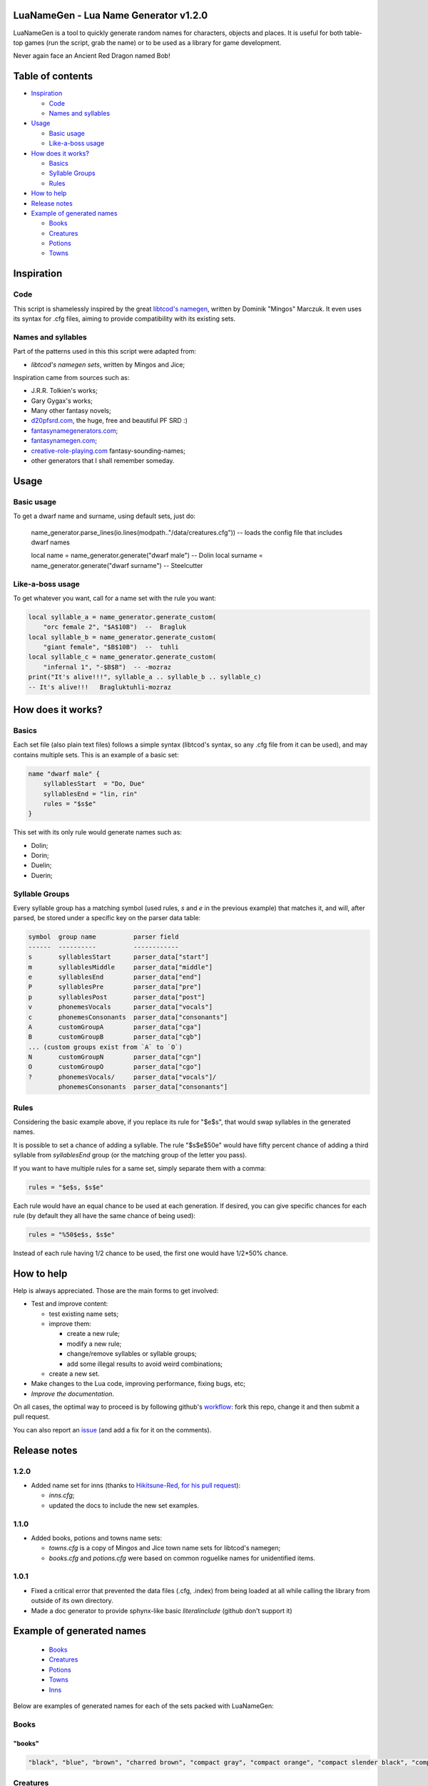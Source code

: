|MIT|

.. |MIT| image:: https://img.shields.io/badge/License-MIT-green.svg


LuaNameGen - Lua Name Generator v1.2.0
=======================================

LuaNameGen is a tool to quickly generate random names for characters, objects and places. It is useful for both table-top games (run the script, grab the name) or to be used as a library for game development.

Never again face an Ancient Red Dragon named Bob!


Table of contents
==================

* `Inspiration`_

  - `Code`_

  - `Names and syllables`_

* `Usage`_

  - `Basic usage`_

  - `Like-a-boss usage`_

* `How does it works?`_

  - `Basics`_

  - `Syllable Groups`_

  - `Rules`_

* `How to help`_

* `Release notes`_

* `Example of generated names`_

  - `Books`_

  - `Creatures`_

  - `Potions`_

  - `Towns`_


Inspiration
============


Code
-----

This script is shamelessly inspired by the great `libtcod's namegen`_, written by Dominik "Mingos" Marczuk. It even uses its syntax for .cfg files, aiming to provide compatibility with its existing sets.

.. _`libtcod's namegen`: https://bitbucket.org/libtcod/libtcod/src/afba13253a79f16d10f596e2c9c99cf183f94b3c/src/namegen_c.c


Names and syllables
--------------------

Part of the patterns used in this this script were adapted from:

* `libtcod's namegen sets`, written by Mingos and Jice;

Inspiration came from sources such as:

* J.R.R. Tolkien's works;
* Gary Gygax's works;
* Many other fantasy novels;
* `d20pfsrd.com`_, the huge, free and beautiful PF SRD :)
* `fantasynamegenerators.com`_;
* `fantasynamegen.com`_;
* `creative-role-playing.com`_ fantasy-sounding-names;
* other generators that I shall remember someday.

.. _`d20pfsrd.com`: http://www.d20pfsrd.com/
.. _`fantasynamegenerators.com`: https://fantasynamegenerators.com/
.. _`fantasynamegen.com`: https://www.fantasynamegen.com/
.. _`creative-role-playing.com`: http://web.archive.org/web/20141009095317/https://www.creative-role-playing.com/fantasy-sounding-names/


Usage
======


Basic usage
------------

To get a dwarf name and surname, using default sets, just do:

	name_generator.parse_lines(io.lines(modpath.."/data/creatures.cfg")) -- loads the config file that includes dwarf names

	local name = name_generator.generate("dwarf male")  --  Dolin
	local surname = name_generator.generate("dwarf surname")  --  Steelcutter


Like-a-boss usage
------------------

To get whatever you want, call for a name set with the rule you want:

.. code-block:: lua

   local syllable_a = name_generator.generate_custom(
       "orc female 2", "$A$10B")  --  Bragluk
   local syllable_b = name_generator.generate_custom(
       "giant female", "$B$10B")  --  tuhli
   local syllable_c = name_generator.generate_custom(
       "infernal 1", "-$B$B")  -- -mozraz
   print("It's alive!!!", syllable_a .. syllable_b .. syllable_c)
   -- It's alive!!!   Bragluktuhli-mozraz


How does it works?
===================


Basics
-------

Each set file (also plain text files) follows a simple syntax (libtcod's syntax, so any .cfg file from it can be used), and may contains multiple sets. This is an example of a basic set:

.. code-block:: none

   name "dwarf male" {
       syllablesStart  = "Do, Due"
       syllablesEnd = "lin, rin"
       rules = "$s$e"
   }

This set with its only rule would generate names such as:

* Dolin;

* Dorin;

* Duelin;

* Duerin;


Syllable Groups
----------------

Every syllable group has a matching symbol (used rules, `s` and `e` in the previous example) that matches it, and will, after parsed, be stored under a specific key on the parser data table:

.. code-block:: none

   symbol  group name          parser field
   ------  ----------          ------------
   s       syllablesStart      parser_data["start"]
   m       syllablesMiddle     parser_data["middle"]
   e       syllablesEnd        parser_data["end"]
   P       syllablesPre        parser_data["pre"]
   p       syllablesPost       parser_data["post"]
   v       phonemesVocals      parser_data["vocals"]
   c       phonemesConsonants  parser_data["consonants"]
   A       customGroupA        parser_data["cga"]
   B       customGroupB        parser_data["cgb"]
   ... (custom groups exist from `A` to `O`)
   N       customGroupN        parser_data["cgn"]
   O       customGroupO        parser_data["cgo"]
   ?       phonemesVocals/     parser_data["vocals"]/
           phonemesConsonants  parser_data["consonants"]


Rules
------

Considering the basic example above, if you replace its rule for "$e$s", that would swap syllables in the generated names.

It is possible to set a chance of adding a syllable. The rule "$s$e$50e" would have fifty percent chance of adding a third syllable from `syllablesEnd` group (or the matching group of the letter you pass).

If you want to have multiple rules for a same set, simply separate them with a comma:

.. code-block:: none

    rules = "$e$s, $s$e"

Each rule would have an equal chance to be used at each generation. If desired, you can give specific chances for each rule (by default they all have the same chance of being used):

.. code-block:: none

    rules = "%50$e$s, $s$e"

Instead of each rule having 1/2 chance to be used, the first one would have 1/2*50% chance.


How to help
============

Help is always appreciated. Those are the main forms to get involved:

* Test and improve content:

  - test existing name sets;

  - improve them:

    + create a new rule;

    + modify a new rule;

    + change/remove syllables or syllable groups;

    + add some illegal results to avoid weird combinations;

  - create a new set.

* Make changes to the Lua code, improving performance, fixing bugs, etc;

* `Improve the documentation`.

On all cases, the optimal way to proceed is by following github's workflow_: fork this repo, change it and then submit a pull request.

You can also report an issue_ (and add a fix for it on the comments).

.. _workflow: https://help.github.com/articles/fork-a-repo/
.. _issue: https://github.com/LukeMS/lua-namegen/issues
.. _`Improve the documentation`: https://github.com/LukeMS/lua-namegen/edit/master/README.rst


Release notes
============

1.2.0
------
* Added name set for inns (thanks to `Hikitsune-Red, for his pull request`_):

  - `inns.cfg`;

  - updated the docs to include the new set examples.

.. _`Hikitsune-Red, for his pull request`: https://github.com/LukeMS/lua-namegen/pull/1

1.1.0
------
* Added books, potions and towns name sets:

  - `towns.cfg` is a copy of Mingos and Jice town name sets for libtcod's namegen;

  - `books.cfg` and `potions.cfg` were based on common roguelike names for unidentified items.

1.0.1
------

* Fixed a critical error that prevented the data files (.cfg, .index) from being loaded at all while calling the library from outside of its own directory.

* Made a doc generator to provide sphynx-like basic `literalinclude` (github don't support it)


Example of generated names
===========================

  - `Books`_

  - `Creatures`_

  - `Potions`_

  - `Towns`_

  - `Inns`_


Below are examples of generated names for each of the sets packed with LuaNameGen:



Books
--------

"books"
********

.. code-block:: lua

   "black", "blue", "brown", "charred brown", "compact gray", "compact orange", "compact slender black", "compact tattered orange", "compact worn orange", "gilted brown", "gilted green", "green", "heavy decorated white", "heavy tattered orange", "huge brown", "iron-bound yellow", "large embroidered black", "leather green", "mangled gray", "orange", "purple", "red", "small blue", "thick dusty white", "thick yellow", "tiny red", "tiny yellow", "used green", "used white", "white" 


Creatures
------------

"aasimar female"
*****************

.. code-block:: lua

   "Adrasteleth", "Ansameth", "Ar-valnor", "Aret", "Arken", "Daen", "Daeth", "Drinma", "Imesinoe", "Jal-atar", "Jaljena", "Jasarmeth", "Kalareth", "Kaljena", "Masah", "Nier", "Niereth", "Nieth", "Niramour", "Nivina", "Onalla", "Palken", "Ral-talar", "Sardareleth", "Tarma", "Valdorel", "Valdoreleth", "Valnares", "Valsah", "Varaleth" 


"aasimar male"
***************

.. code-block:: lua

   "Adanal", "Amaranth", "Ar-valon", "Aradal", "Belal", "Cernan", "Cerran", "Ilat", "Jalrant", "Kaladathar", "Kalwier", "Klaronas", "Mauar", "Maunan", "Oathas", "Paath", "Paldril", "Ral-raman", "Ravanathal", "Sar-palad", "Sardanat", "Talanath", "Talonath", "Tarnan", "Tuath", "Tural", "Tutin", "Valnarathas", "Valnorathal", "Vardaral" 


"catfolk female"
*****************

.. code-block:: lua

   "Dumihr", "Dusash", "Duslif", "Holina", "Homiah", "Hoslif", "Jilirri", "Jisharr", "Jishim", "Jiyi", "Lithlahi", "Lithyera", "Maulyana", "Meerline", "Miaumihr", "Mihrsharr", "Milaha", "Misfee", "Saflahe", "Safyeri", "Sashlyara", "Sfeelyani", "Sheerlirre", "Sheerlithi", "Sheeyi", "Siphemau", "Sipheyeri", "Siythlirri", "Tilini", "Tiyera" 


"catfolk male"
***************

.. code-block:: lua

   "Dreran", "Dreruth", "Dreshah", "Ferswish", "Gerlyau", "Germiau", "Gerslif", "Lirrmau", "Lirrwan", "Maumew", "Maumiu", "Miauserr", "Mirrlirr", "Nykmiu", "Nykshee", "Nykus", "Safgar", "Sashgar", "Sfeesiyth", "Shahsash", "Sharrmeer", "Sharrserr", "Sheermau", "Slifshim", "Syausash", "Syaushim", "Zithmihr", "Zithpurrh", "Zithshau", "Zithtan" 


"dragon female"
****************

.. code-block:: lua

   "Adastralagonis", "Adastramanthysa", "Adrazzemalis", "Andracalchaxis", "Archozuthraxis", "Atrazzebraxis", "Brimacalchaxis", "Cadranadralix", "Chrysonaluxis", "Chrysovoraxis", "Glaucalchaxis", "Heliophylaxis", "Huromanthysa", "Hurovoraxis", "Jalanmordaxis", "Jalanvoraxis", "Kralkavoraxis", "Majurizzemalis", "Ouromalaxis", "Phrixumandrossa", "Pyranaluxis", "Rhadaneriaxis", "Sarcuzzebraxis", "Sardacalchaxis", "Sidereomordaxis", "Sidereovorunga", "Tchalcedomandrossa", "Tchazarlagonis", "Tchazarmordaxis", "Vramalaxis" 


"dragon male"
**************

.. code-block:: lua

   "Abrabazius", "Ancazzemal", "Atramalax", "Beruvorax", "Bhakricalchax", "Bramalax", "Brimacalchax", "Cadracordax", "Chroxenor", "Chrysolagon", "Heliobradax", "Jazrabradax", "Jurganalux", "Lazulozuthrax", "Majuribazius", "Malachobazius", "Phrixuvorung", "Porphyrocalchax", "Porphyromandros", "Pyraneriax", "Pyraphylax", "Rhadalagon", "Sarcucordax", "Sarcuneriax", "Sarcuvorax", "Sardanadral", "Sidereophylax", "Sulchruphylax", "Tchalcedolagon", "Trochocordax" 


"drow female"
**************

.. code-block:: lua

   "Balsekth", "Burvilistra", "Colthalistra", "Dulmyrdeil", "Dulmyrvra", "Dulrhaira", "Dulthalis", "Dulysvia", "Durnildril", "Enothvra", "Erilra", "Ermyran", "Gonlya", "Ilorgvril", "Jegteltra", "Jendorniss", "Jysonlavil", "Kilna", "Lilnevia", "Lilvekira", "Maboria", "Mazmyrth", "Molpelith", "Molsabra", "Molthaltra", "Nothpeliln", "Ulsunbra", "Voira", "Voothiln", "Vosullevlin" 


"drow male"
************

.. code-block:: lua

   "Arred", "Chorlim", "Divsoluld", "Doryolild", "Dromryild", "Dulsinnid", "Durtorvid", "Eilorgald", "Ernourn", "Ernoxird", "Fipelul", "Immyrurn", "Imyelul", "Inssabvir", "Istnelvim", "Jernelvid", "Jervrileld", "Kaornid", "Lilald", "Lilrelurn", "Lulcaid", "Mazreluld", "Mirorgvim", "Nortulird", "Noruld", "Nothvekid", "Nothyolralim", "Olvilnil", "Syryeld", "Zvriler" 


"dwarf female"
***************

.. code-block:: lua

   "Anvara", "Arra", "Bylthiel", "Danden", "Deba", "Dona", "Fretala", "Futha", "Gadi", "Garyn", "Gimca", "Hema", "Hirinka", "Hralna", "Kathsyl", "Kilta", "Kituna", "Lasryn", "Ligret", "Maba", "Miali", "Olina", "Relov", "Reniess", "Rilinda", "Ritu", "Sita", "Thogra", "Thondy", "Yenev" 


"dwarf female 2"
*****************

.. code-block:: lua

   "Ballind", "Broddis", "Brunis", "Daga", "Darith", "Dorhild", "Dormnis", "Dralrun", "Drimdis", "Fromrith", "Gonddis", "Gondvis", "Gordbis", "Gordhild", "Gradlis", "Grimda", "Grimis", "Gurdis", "Horddis", "Hornga", "Hrais", "Norddis", "Skanddis", "Sundna", "Thranis", "Throda", "Throlda", "Thrordis", "Thrulis", "Thundis" 


"dwarf male"
*************

.. code-block:: lua

   "Bifur", "Biril", "Bonthur", "Danbur", "Darethog", "Darrimm", "Dein", "Duerran", "Duerthur", "Duerulf", "Duervim", "Faril", "Fibroir", "Galvri", "Gimin", "Gwarri", "Hargurn", "Kiur", "Lothur", "Ori", "Renden", "Tadur", "Taur", "Telrimm", "Thoden", "Thoni", "Torun", "Ummun", "Vonin", "Vonrimm" 


"dwarf male 2"
***************

.. code-block:: lua

   "Bordnir", "Bornbor", "Bornlin", "Brimin", "Brimnir", "Brokkri", "Bromor", "Burlli", "Dolgvor", "Dorin", "Dormvor", "Dralin", "Fromli", "Gimrur", "Gondir", "Gordrok", "Gordvi", "Gradror", "Guldvir", "Gundnir", "Hornror", "Norbor", "Nordrok", "Norrin", "Skandnir", "Skondvor", "Strombor", "Sundror", "Thornror", "Throlin" 


"dwarf surname"
****************

.. code-block:: lua

   "Bearcleaver", "Bearstriker", "Bloodspear", "Dragonripper", "Ettinsmasher", "Fairaxe", "Foe-Grappler", "Foeboxer", "Gemminer", "Gnome-Grappler", "Goblinbasher", "Goldfoot", "Goldsmith", "Greychest", "Greysword", "Ironfoot", "Kobold-Strangler", "Koboldslayer", "Mithrilbender", "Oakshield", "Ogre-Strangler", "Silvershield", "Spiderslasher", "Steelsmith", "Stonecutter", "Strongfoot", "Trollmauler", "Wyvern-Garrotter", "Wyvernbutcher", "Wyverncutter" 


"elf female"
*************

.. code-block:: lua

   "Alais", "Alea", "Bellaluna", "Braerindra", "Chandrelle", "Cyithrel", "Daratrine", "Darunia", "Delshandra", "Eirika", "Elanil", "Eloimaya", "Gweyr", "Ilmadia", "Keishara", "Kethryllia", "Liluth", "Lura", "Lyndis", "Lyre", "Morgwais", "Nephenee", "Phelorna", "Pyria", "Rathiain", "Shadowmoon", "Shandalar", "Sheedra", "Tsarra", "Urmicca" 


"elf female 2"
***************

.. code-block:: lua

   "Aegthelebmir", "Aerthaelerwen", "Aerthaelthalwen", "Aethraelerrian", "Anrimevwen", "Arsareliel", "Caelrelolrian", "Calireviel", "Carmarthalrien", "Celrinaliel", "Cirninaniel", "Clarinolriel", "Earmaegemroël", "Elbrinelsil", "Elthlitheswë", "Erimaswen", "Erlrilirel", "Ermaranwë", "Estloreleth", "Farmithalriel", "Farnithenmir", "Feanthalthonrian", "Findranthonmir", "Findsaresmir", "Galrinthonian", "Gannitherrian", "Gilralthonwë", "Ithmindadloth", "Laeglitharrial", "Laegsaeriledel" 


"elf male"
***********

.. code-block:: lua

   "Aimon", "Alabyran", "Almon", "Aywin", "Bellas", "Connak", "Dakath", "Ettrian", "Hagwin", "Iliphar", "Ilrune", "Jorildyn", "Keletheryl", "Kendel", "Khatar", "Khidell", "Lhoris", "Malon", "Melandrach", "Myriil", "Pleufan", "Samblar", "Shaundyl", "Taegen", "Theodred", "Triandal", "Vaalyun", "Vander", "Vulmon", "Xhalth" 


"elf male 2"
*************

.. code-block:: lua

   "Aegsilerrod", "Aethlorallin", "Aethraelamnar", "Aethseldelnar", "Belmitholdil", "Caelsaeremrior", "Caelsaerthaldan", "Caerlithirrod", "Caerrindesros", "Calimilorn", "Calrinerdir", "Cellaredorn", "Celmithanros", "Earthaeramion", "Elbnithinrond", "Elrilirion", "Elsarerdil", "Eolmelandel", "Erimirfal", "Eristindel", "Faersilinorn", "Findninevion", "Findnithamdel", "Findthaleslad", "Galinolrior", "Gelseldenion", "Ithmelalthir", "Ithserevlad", "Laegranaslin", "Lendtherirdan" 


"fetchling female"
*******************

.. code-block:: lua

   "Drevoha", "Ecotel", "Eheter", "Hulohir", "Ikadolo", "Ikecutam", "Ikuculin", "Ilerac", "Jejuti", "Jolurac", "Mukurat", "Oronora", "Qitomeh", "Qraholim", "Ravoh", "Rede", "Rode", "Siten", "Suseh", "Trigal", "Ucenoma", "Ucilolah", "Ucosoha", "Usohomal", "Utecucil", "Utigi", "Yerum", "Yuci", "Zavotec", "Zovi" 


"fetchling male"
*****************

.. code-block:: lua

   "Bridu", "Brusol", "Drasot", "Ecotim", "Ehozon", "Graju", "Ikadu", "Iliki", "Jajoh", "Jizu", "Joko", "Natol", "Oravur", "Oreho", "Oruju", "Qrera", "Trame", "Treci", "Treja", "Trovi", "Truso", "Ucoku", "Ugemu", "Uguket", "Utezu", "Uvuho", "Yejoh", "Yiko", "Zese", "Zesuc" 


"giant female"
***************

.. code-block:: lua

   "Baod-Daoh", "Baod-Doh", "Bulimih", "Daoh-Ig", "Doh-Mugh", "FahEghinuh", "Ghadrei", "Ghadtih", "Ghat-Daoh", "Gireekheedoh", "Hahsuthrei", "Haoghfah", "Khanfah", "LahFeehmburi", "MihGiree", "MihOb", "MihOugh", "MihWuh", "Ouh-Doh", "Rei-Tebrahoo", "Rei-Thom", "ReiChah", "ReiMehsuth", "Rifoonarootih", "Shul-Mih", "Soh-Nham", "Tih-Shehi", "Tuhlighadsoh", "Tuhlimughsoh", "Ushrahoodaoh" 


"giant male"
*************

.. code-block:: lua

   "Bohr", "Bul-Yeeh", "Ehm-Shom", "Ghatrifoo", "Ghee", "Ghish", "Goush-Faogh", "Gunri", "Hoo", "Hoo-Heh", "Hooshehi", "Khankham", "Khaz", "Lugh", "Moghquagi", "Mouh", "Nham", "Peh-Yaum", "Pogh", "Puh", "Rhoo-Shom", "Shlo", "Suhi-Meh", "Thom", "Tuhli", "Ub-Ahg", "Ubghat", "Wah", "Yaum-Loghkhaz", "Zhamchah" 


"gnome female"
***************

.. code-block:: lua

   "Bilbeefonk", "Billeklinkle", "Bimrgo", "Bipflonk", "Bipsizz", "Cargus", "Dinkulo", "Ditink", "Dosizz", "Filble", "Filgus", "Gynndomink", "Juladink", "Katdomink", "Ketris", "Klofizzy", "Liskink", "Lokeefizzy", "Lymtink", "Lyssfizzy", "Lysskyago", "Merdiwack", "Mitthinkle", "Nittlebik", "Talkink", "Tallinkey", "Tannus", "Thinbythin", "Tilkitinkle", "Tindinkey" 


"gnome male"
*************

.. code-block:: lua

   "Babimac", "Balibik", "Bawack", "Bimleeble", "Bimliarn", "Binkflonk", "Binwick", "Bolink", "Bonkbus", "Bonleble", "Burtink", "Dinkbitank", "Dobeeble", "Dodibrick", "Donkleedink", "Fenklink", "Fenlflonk", "Filbik", "Filgo", "Finflonk", "Finkvash", "Gelklink", "Gelsizz", "Hinbmink", "Hinklosizz", "Laflink", "Nitkeeklonk", "Tenlink", "Tockawick", "Tovash" 


"gnome surname"
****************

.. code-block:: lua

   "Acerpipe", "Blackbus", "Castfuse", "Castspinner", "Castspring", "Clickgear", "Clicksteel", "Draxlespindle", "Gearwhistle", "Gearwizzle", "Overgear", "Porterfuzz", "Puddlepipe", "Sadbonk", "Shinenozzle", "Shinepipe", "Shinespinner", "Shortpipe", "Spannerblast", "Sparkfizzle", "Sparkspanner", "Sparksprocket", "Stormgrinder", "Stormtorque", "Stormwizzle", "Thistleblast", "Thistlebus", "Thistlegrinder", "Thistlenozzle", "Thistlepipe" 


"goblin female"
****************

.. code-block:: lua

   "Akghy", "Arkghakah", "Bilgyipee", "Blidgah", "Bugghy", "Chutogghy", "Dokhay", "Drikrakgah", "Drubkrige", "Fluge", "Glaggaday", "Glagya", "Gnaty", "Graty", "Kakghy", "Kavee", "Lukay", "Mizya", "Mubay", "Mubzatee", "Naggah", "Nikkghy", "Nogge", "Nure", "Ragya", "Slogya", "Sniky", "Sogay", "Zity", "Zobghy" 


"goblin male"
**************

.. code-block:: lua

   "Blidgah", "Blotbolg", "Bolgadz", "Bolgsnitnikk", "Bot", "Chunag", "Drizark", "Gazbilg", "Ghaklikk", "Ghorirk", "Glagrag", "Glakkak", "Glakus", "Glatkak", "Gloksog", "Kriggag", "Nazflug", "Niggat", "Rotadz", "Rotgak", "Shukrok", "Slogark", "Snignukk", "Snitshuk", "Togbilg", "Yaggbolg", "Zatgnat", "Zatspik", "Zizblig", "Zobsna" 


"half-demon female"
********************

.. code-block:: lua

   "Aagnalu", "Alurnalu", "Arakskiu", "Draanzihyl", "Idruxhiu", "Jhaaldiu", "Jidija", "Jiulihyl", "Jiuzihyl", "Kaazsula", "Mulkjiul", "Mulklin", "Nidija", "Nulxhiu", "Rukdiu", "Saaggiu", "Saagzihyl", "Urzlihyl", "Urzzihyl", "Urzziu", "Uznidizil", "Virndiu", "Virngiu", "Virnrhyl", "Virnzihyl", "Virnziu", "Vlaajanil", "Vlagdiu", "Vrazgiu", "Vulkgiu" 


"half-demon male"
******************

.. code-block:: lua

   "Azikruzuk", "Azuvik", "Brallank", "Bruhlurug", "Draanlurr", "Draanlurug", "Drulgsul", "Jhaalundak", "Jurglurr", "Jurzbru", "Karglurr", "Krauruzuk", "Krivnal", "Luridrul", "Lurilurr", "Nauxulg", "Ninjdrul", "Ranaguvik", "Urzarag", "Utilurr", "Utinal", "Utixulg", "Uznidsul", "Uznidundak", "Virnundak", "Vluklun", "Vrazbru", "Xidsuruk", "Zauvinu", "Zauvlank" 


"halfling female"
******************

.. code-block:: lua

   "Allison", "Amanda", "Amber", "Berenga", "Bertha", "Caitlin", "Chrodechildis", "Darby", "Emma", "Engelberga", "Fatima", "Kaitlyn", "Luitgarde", "Madison", "Marcatrude", "Marigold", "Mary", "Moschia", "Myrna", "Myrtle", "Natalie", "Prima", "Rotrud", "Rotrudis", "Saffron", "Scarlet", "Selina", "Shelby", "Tasha", "Theutberga" 


"halfling female 2"
********************

.. code-block:: lua

   "Adice", "Adily", "Adra", "Adria", "Alba", "Amba", "Banda", "Brama", "Bramia", "Bramwisa", "Durla", "Durlily", "Erna", "Fulbia", "Halda", "Hama", "Hoda", "Hodina", "Ivia", "Markily", "Munga", "Oda", "Otha", "Sabina", "Samia", "Sega", "Tobice", "Wiga", "Wydia", "Wydina" 


"halfling male"
****************

.. code-block:: lua

   "Aega", "Arnoul", "Balbo", "Bero", "Bertin", "Bilbo", "Blanco", "Drogon", "Erard", "Faro", "Fastred", "Fredegar", "Giseler", "Guntram", "Heribert", "Hildibrand", "Madoc", "Majorian", "Marachar", "Mauger", "Melampus", "Merimac", "Rathar", "Sadoc", "Taurin", "Thankmar", "Togo", "Unroch", "Waltgaud", "Willibrord" 


"halfling male 2"
******************

.. code-block:: lua

   "Ado", "Ailard", "Ailwise", "Albo", "Albwise", "Bardfast", "Bardo", "Bildert", "Blancald", "Blanco", "Boffald", "Drogert", "Drogo", "Durlo", "Emmald", "Erdard", "Erdo", "Falco", "Ferdard", "Ferdold", "Gamo", "Hamo", "Hamold", "Hugert", "Ivwise", "Markfast", "Marko", "Otho", "Serlard", "Wigold" 


"halfling surname"
*******************

.. code-block:: lua

   "Banks", "Barrowes", "Boffin", "Bophin", "Bramblethorn", "Brandagamba", "Brown", "Brownlock", "Chubb", "Cotton", "Diggle", "Fairbairn", "Gawkroger", "Gluttonbelly", "Greenhill", "Harfoot", "Hayward", "Hlothran", "Hornwood", "Leafwalker", "Longfoot", "Noakes", "Oldbuck", "Puddifoot", "Sandheaver", "Sandyman", "Took-Brandybuck", "Underfoot", "Underlake", "Wanderfoot" 


"hobgoblin female"
*******************

.. code-block:: lua

   "Afrata", "Beyekam", "Beylata", "Ceytarak", "Darate", "Dirleta", "Dirtaruk", "Esrima", "Fetdora", "Kolgha", "Kurde", "Kurhe", "Kuruke", "Malghoran", "Mevleta", "Mevletem", "Poldletan", "Poldrama", "Polduki", "Roldluka", "Saltema", "Tetma", "Totma", "Tottarim", "Turgikum", "Turglater", "Turgrata", "Turguko", "Utrata", "Zoldhora" 


"hobgoblin male"
*****************

.. code-block:: lua

   "Akhi", "Akrim", "Dorlut", "Durat", "Durluk", "Fethar", "Fethi", "Haat", "Harim", "Kethluk", "Kethlut", "Kolgot", "Kurung", "Okhar", "Poldok", "Poldrim", "Roldhi", "Roldtar", "Rolduk", "Roldung", "Saltlut", "Tetrot", "Tettar", "Totat", "Totlut", "Turghar", "Uthar", "Zoldat", "Zoldrot", "Zoldut" 


"human female"
***************

.. code-block:: lua

   "Aelfsig", "Aethelmaer", "Aethelraed", "Bealdthorne", "Beorhtric", "Cwenburg", "Cynein", "Eirudo", "Elida", "Gruistae", "Heathusige", "Helmsige", "Hildsige", "Islynn", "Isothra", "Ivithra", "Kerenza", "Leofmaer", "Leofor", "Lowenna", "Mayetta", "Mundkettil", "Nerama", "Osgrim", "Salenor", "Salywyn", "Voroth", "Winewaru", "Zubuwyn", "Zubylaith" 


"human male"
*************

.. code-block:: lua

   "Aelfkettil", "Aenesric", "Balrach", "Bardahard", "Bregudeor", "Breguson", "Cenarm", "Censige", "Chalrochak", "Chaltorek", "Cynebeorht", "Delmkor", "Deorgar", "Deorweald", "Ervan", "Garsige", "Garweard", "Godbeorht", "Godweard", "Herebrand", "Hrofweard", "Instan", "Leodhere", "Sigeleof", "Sigeweard", "Thurheard", "Winegar", "Winewulf", "Wulfheard", "Zlen" 


"human surname"
****************

.. code-block:: lua

   "'Frenzied' Lortavan", "'Haggard' Stanton", "'Hare' Seven-Shaper", "'Pratt' Clayden", "'Small' Summer", "'Stout' Spalding", "Bjoornsdottir", "Brodie", "Brown", "Bunce", "Colenso", "Curicinnius", "Doom-Foot", "Ebonhand", "Finch", "Kjaldssen", "Lencreinace", "Lilly", "Lincoln", "Locippe", "Midal", "Mojisversdottir", "Newbury", "Padley", "Plaelius", "Plenceia", "Secret-Drums", "Stanton", "Ulfransson", "Wavrustiris" 


"ifrit female"
***************

.. code-block:: lua

   "Atwa", "Edu", "Erya", "Fadri", "Fetwi", "Fudru", "Fulhe", "Fullulyu", "Garlun", "Gatwa", "Gethis", "Gula", "Haen", "Hanu", "Hathethi", "Hima", "Himerhu", "Hira", "Hirya", "Hitwa", "Iriswirh", "Irranthis", "Itin", "Lary", "Ludre", "Man", "Satwarhe", "Wilwu", "Zetyi", "Zunu" 


"ifrit male"
*************

.. code-block:: lua

   "Baviq", "Bukut", "Daci", "Dajad", "Dame", "Egel", "Galum", "Gare", "Giviq", "Jicut", "Kele", "Kivaj", "Maci", "Maluh", "Marut", "Mecun", "Mirut", "Takuh", "Tenim", "Tevel", "Tikin", "Tiqa", "Uvin", "Vakin", "Vila", "Vineh", "Virat", "Vugam", "Vukel", "Vure" 


"infernal 1"
*************

.. code-block:: lua

   "Baphorgya", "Breilghu", "Chruarghu", "Chrulinal", "Drauurshai", "Dromuizbaph", "Garu-lunee", "Garuzabaz", "Ghauvekraa", "Ghurugarl", "Glau-vivuul", "Gle-ovbaal", "Gleiyrezu", "Gre-azrez", "Gura-jeglau", "Hzivassu", "Muzojhez", "Pazulghu", "Pazzarezu", "Razavcha", "Rez-elyaa", "Saa-zetzau", "Saavathu", "Sau-ivzu", "Shu-evidrau", "Ssuvebael", "Szuluyrez", "Tzaurabaz", "Utuovtzau", "Zuavziel" 


"infernal 2"
*************

.. code-block:: lua

   "Aigelboaj", "Aigoyshub", "Algirglab", "Blog-aysag", "Bulgayjulb", "Drujvibarg", "Felgvudergh", "Ghadvusug", "Glaaglonalb", "Glaagurjub", "Hegazleegh", "Hrud-voboaj", "Hrudlekolg", "Krolgjinog", "Magviiub", "Magzudergh", "Morguyzub", "Naag-uyurb", "Nauglahaag", "Nuglushub", "Nugyiigg", "Nyogzaghad", "Shubevdrog", "Szugvinaug", "Trobuvkwarg", "Xubvithog", "Yebvaalg", "Yeeg-radregh", "Zugjunulb", "Zugvoogg" 


"infernal 3"
*************

.. code-block:: lua

   "Ashevgaur", "Aztratlizit", "Bliklaszut", "Boak-ezazt", "Boakuzhrek", "Boakuzsoth", "Brax-ursark", "Dunjaoch", "Duumolblik", "Gaanozduum", "Gaurilchon", "Gorivinax", "Hraxlosark", "Hrekuyner", "Khorjurolk", "Kireyter", "Mat-yidraum", "Met-ajash", "Mothejgoth", "Namruuzt", "Nerirhoth", "Nythovruaak", "Sarklaazt", "Sarkujszut", "Sotyaboak", "Sutovralk", "Terejloch", "Thakuvthalk", "Utukurgith", "Uztrulok" 


"kobold female"
****************

.. code-block:: lua

   "Ari", "Aslemko", "Asral", "Degees", "Degra", "Ekara", "Gahoo", "Gurli", "Gurzok", "Harkro", "Ia", "Igra", "Ligu", "Matroso", "Nekri", "Noske", "Pogar", "Pokrora", "Potroil", "Pozra", "Rasuskas", "Rolsus", "Sasoo", "Sizlem", "Sokehtro", "Sokzra", "Tolkru", "Tollemkoo", "Tollire", "Zasi" 


"kobold male"
**************

.. code-block:: lua

   "Crurad", "Dhelal", "Dhelzor", "Dhimaholk", "Drazax", "Eaalp", "Gakni", "Getghe", "Ghenuld", "Ghexas", "Ilnri", "Ilxas", "Jaod", "Makme", "Molnesk", "Orod", "Orze", "Qeerk", "Qrelra", "Rusxas", "Ruszore", "Vadnri", "Vemerk", "Vipir", "Zalxasdoo", "Zalzin", "Zeeark", "Zeedoo", "Zoir", "Zorzad" 


"ogre female"
**************

.. code-block:: lua

   "Dugshrufy", "Durshglugay", "Duzdrubgah", "Ghulghakhgah", "Gradbarshghy", "Gradyuggah", "Grobkurya", "Grokgharah", "Grukurghay", "Grulobbgah", "Gruzmakhgah", "Hurslubay", "Kulkzuggah", "Lumkulkya", "Luzfugghy", "Luzkaiy", "Molggharay", "Molghrungah", "Muddrokay", "Mudlorgghy", "Mulobbkaighy", "Murkshargy", "Muzdghakhya", "Obbghashgah", "Rolbshurya", "Shrufmuzday", "Slubdruggah", "Sludlukhgah", "Snadthurkah", "Thulkgruya" 


"ogre male"
************

.. code-block:: lua

   "Bogdug", "Burzgruz", "Drokgrumf", "Drubdushhurg", "Duzyur", "Fuglush", "Gholgom", "Gludduz", "Gludlug", "Grashdrok", "Grufulg", "Grulsnog", "Grumthrag", "Gruzmud", "Guhlkaislug", "Guhlmakh", "Kugtrug", "Kurlug", "Lorgklobgrut", "Lumklob", "Lurzghash", "Makhgruk", "Nakhkrodurgh", "Nakhnarg", "Obbhrung", "Rolbgrum", "Shargkurmug", "Sludghakhslub", "Urdghar", "Zuglush" 


"orc female"
*************

.. code-block:: lua

   "Bashat", "Basht", "Bolar", "Bulfol", "Bum", "Burzob", "Burzraz", "Dulug", "Ghak", "Globh", "Gonk", "Grat", "Gul", "Lambug", "Lamut", "Mazsha", "Mogak", "Morn", "Morza", "Murbraz", "Murmalah", "Orbugol", "Rogbut", "Shagdub", "Shelur", "Ulumt", "Umog", "Uroga", "Ushat", "Volrog" 


"orc female 2"
***************

.. code-block:: lua

   "Bakhskaray", "Bruzkragghy", "Dakkolgay", "Dargtrogay", "Gashhrogya", "Gashlakhy", "Ghazgrubgrudah", "Gokhhrugay", "Gokhkrudbrogy", "Grathlufya", "Grazskulgay", "Grubdargy", "Gudsnubya", "Hratoggah", "Hruggrashay", "Khagglufghy", "Kragluby", "Lubgashya", "Lukmolkgah", "Rorgslurghy", "Rotagghy", "Rudgnubay", "Rugzogya", "Shazgasholgah", "Snurrbragya", "Sodrugghy", "Thakbashgah", "Troglakhya", "Umshhakky", "Yobgutgah" 


"orc male"
***********

.. code-block:: lua

   "Bashrz", "Bogakh", "Brokrkub", "Bugbumol", "Buomaugh", "Ghamrlorz", "Gluh", "Grusur", "Gunaakt", "Kurdburz", "Lurodum", "Malz", "Mashgob", "Mugarod", "Mulunok", "Muzorz", "Nagrutto", "Olug", "Olurgash", "Owkbanok", "Shobrkul", "Shumborz", "Slapdud", "Urul", "Ushnong", "Ushnurz", "Yadba", "Yargron", "Yasog", "Zugorim" 


"orc male 2"
*************

.. code-block:: lua

   "Baglub", "Gashhrog", "Glurlub", "Gnubglaz", "Gnubskar", "Grazmuz", "Grubdag", "Grubgrath", "Hagbad", "Hagbag", "Kharglaz", "Lashbrag", "Lashstulg", "Lobbag", "Lobshaz", "Lobsnorl", "Lufdrab", "Lufnar", "Mukyob", "Narskulg", "Olgrag", "Rashgraz", "Rorgrud", "Rudogg", "Skaroggshaz", "Snubstulg", "Snurrshad", "Thakhrug", "Uthgrath", "Yashdarg" 


"orc surname"
**************

.. code-block:: lua

   "Aglhel", "Atugdu", "Atuwog", "Basrn", "Batrak", "Bogath", "Bogugk", "Brou", "Bugpok", "Burbrzog", "Burgul", "Burorz", "Draharzol", "Dullump", "Gargham", "Gasrak", "Gluul", "Gorum", "Gurwog", "Khazbul", "Lagdra", "Lumbl", "Malgdum", "Marh", "Maroar", "Ogduborgob", "Olorzgub", "Shulharzol", "Trairbag", "Urgaharz" 


"oread female"
***************

.. code-block:: lua

   "Asy", "Bhese", "Buti", "Danisi", "Dehshacha", "Dehtha", "Hilla", "Hilnahise", "Hinlarrin", "Ine", "Irye", "Nannynhe", "Nuannhe", "Pafa", "Pimne", "Pohle", "Pohnyu", "Raseniya", "Rece", "Rhomshude", "Rhomsy", "Riyin", "Rohthodha", "Tolnish", "Tuha", "Tura", "Vifhes", "Vosmalar", "Vunhishu", "Vushe" 


"oread male"
*************

.. code-block:: lua

   "Ahvu", "Anmallus", "Bondatmom", "Bontor", "Bontormu", "Dantorrin", "Gundurhat", "Jeydurnom", "Lordanlen", "Lorhutmus", "Menha", "Menhutlom", "Monvotdon", "Nudtordur", "Nynomdur", "Pyllun", "Pylmon", "Pylrinlur", "Rotys", "Rundanfam", "Rundusvros", "Runnatdom", "Runrmu", "Sarlenlun", "Solhatys", "Urdum", "Vydat", "Vylurhut", "Vyrud", "Ylmumem" 


"ratfolk female"
*****************

.. code-block:: lua

   "Ageekiz", "Binc", "Driv", "Gleev", "Gneldeen", "Hivin", "Icrind", "Ikeesnik", "Ikelgeek", "Iteeh", "Iteen", "Jar", "Jelnig", "Jih", "Keec", "Kreldet", "Peeq", "Pinl", "Preheek", "Relh", "Rinden", "Sceln", "Skelk", "Stelvin", "Stesneek", "Tineed", "Tis", "Velneek", "Vins", "Zrit" 


"ratfolk male"
***************

.. code-block:: lua

   "Amel", "Branz", "Djeetir", "Dreel", "Geg", "Gleez", "Gnimeeq", "Honik", "Hotch", "Icreskreek", "Ikil", "Itinhing", "Knand", "Nen", "Nik", "Pang", "Peris", "Peter", "Pretch", "Rimvim", "Rinmev", "Skind", "Sreqink", "Stel", "Tinansins", "Tinez", "Vreenez", "Vrir", "Zehnih", "Zreec" 


"sprite female 1"
******************

.. code-block:: lua

   "Dexefer", "Flaxafer", "Flaximer", "Flaxirel", "Flissamer", "Flissinel", "Flixarel", "Flixirel", "Friskifer", "Frissanel", "Glanefer", "Glanimer", "Glissirel", "Gossinel", "Heximer", "Lissamer", "Minafer", "Raffirel", "Resserel", "Riffarel", "Shimafer", "Shimenti", "Tinkimer", "Tristirel", "Twissanel", "Twissinel", "Twixasti", "Weftanel", "Weskasti", "Weskenti" 


"sprite female 2"
******************

.. code-block:: lua

   "Brismee", "Crylnyx", "Crylynx", "Elsitiss", "Eskdee", "Eskriss", "Frimikiss", "Frimila", "Frimisa", "Gannyx", "Ganynx", "Halkiss", "Helsa", "Histriss", "Histsa", "Iphilnyx", "Ispeltiss", "Jostla", "Lirrariss", "Mistlekiss", "Mistlenyx", "Opalla", "Orifdee", "Sarmliss", "Sprinliss", "Stithsa", "Tansidee", "Tirramee", "Zandoniss", "Zandosa" 


"sprite male 1"
****************

.. code-block:: lua

   "Dexendo", "Flaxaron", "Flaxasto", "Flixaron", "Flixeroll", "Flixeron", "Fossaroll", "Fossaron", "Gessaroll", "Gessendo", "Glaxaldo", "Glaxallo", "Glaxendo", "Glimallo", "Glimeroll", "Glissallo", "Gossaron", "Hexaroll", "Lissendo", "Minaldo", "Raffando", "Resseron", "Riffando", "Riffesto", "Twilleron", "Twissamo", "Twixallo", "Weftaroll", "Wisparoll", "Wispesto" 


"sprite male 2"
****************

.. code-block:: lua

   "Crylmit", "Elsitross", "Elsizisk", "Emberbik", "Emberzisk", "Ferisbik", "Ganwin", "Glinkbik", "Helmist", "Heltwik", "Histfrell", "Iphilbik", "Iphilmit", "Istlebik", "Jatbrix", "Jatrix", "Jostmit", "Jusbrix", "Lirrabik", "Malitwik", "Minktross", "Mirrazisk", "Oriftross", "Orisfrell", "Oristross", "Oriswin", "Tansibik", "Tirramit", "Trumpzisk", "Zandokin" 


"sylph female"
***************

.. code-block:: lua

   "Anuju", "Caadju", "Ceammi", "Cenalmi", "Cisenmu", "Cuzadife", "Dadenidi", "Damul", "Fakadsa", "Fusedfamu", "Gaeduna", "Ganunded", "Gaudju", "Haansa", "Heldulvu", "Helfinsi", "Helkelsa", "Hifalvu", "Huzdedkada", "Idalfi", "Iinkima", "Iisvuna", "Laashi", "Sukuda", "Vaazinu", "Vadedfi", "Vawenvu", "Wuad", "Wuine", "Zugelvama" 


"sylph male"
*************

.. code-block:: lua

   "Adan", "Analma", "Cila", "Faduniv", "Feifmi", "Fijid", "Gaven", "Geim", "Gevilin", "Hafalid", "Hemi", "Hezadis", "Huansum", "Iden", "Lased", "Liwen", "Luul", "Mased", "Mimunal", "Muudmun", "Muunam", "Muwingum", "Nifinif", "Niudfil", "Sejid", "Sima", "Ulaash", "Vuadim", "Wavun", "Zudul" 


"tengu female"
***************

.. code-block:: lua

   "Ahta", "Bekka", "Belugh", "Chakzack", "Chakzullee", "Chuk-Qro", "Gaakquz", "Kaakcha", "Krepeegaak", "Oun", "Ounck", "Pinlee", "Pra", "Pragh", "Prichor", "Prizack", "Prizotaa", "Qrekraak", "Qro", "Qrocha", "Qroqekmeck", "Qrozack", "Qrune", "Razul", "Rokzo", "Rukraje", "Taitoair", "Tchi", "Xeeppee", "Xeepyi" 


"tengu male"
*************

.. code-block:: lua

   "Aahtack", "Baayoi", "Beel-Bel", "Beelah", "Biuk-Pee", "Caw", "Chakzul", "Chiukzecroa", "Eenkoa", "Gaa-Pee", "Kaarqoon", "Kraaknemeck", "Kragaak", "Krane", "Krazul", "Peeyi", "Poo-Biuk", "Poo-Gaa", "Pookraah", "Preekaak", "Preekamu", "Prigh", "Pu-Oun", "Qack", "Qraah", "Qrayoi", "Qriu-Pu", "Tchirek", "Xaitee", "Xeepun" 


Potions
----------

"potions"
**********

.. code-block:: lua

   "blubbery light silvery", "bright", "bubbly light green", "clear", "clotted dark turquoise", "clotted dark white", "clotted dark yellow", "clotted light green", "dull", "heavy light gray", "heavy light red", "misty light golden", "oily mercury", "opaque light magenta", "rusty", "shiny", "smelly light magenta", "smelly light mercury", "sparkling light yellow", "sparkling orange", "swirly light orange", "thick light brown", "thick pink", "thick violet", "thin dark cyan", "thin dark golden", "thin dark purple", "translucent light gray", "viscous light violet", "viscous white" 


Towns
--------

"jice towns"
*************

.. code-block:: lua

   "Aelmount", "Barrowash", "Barrowiron", "Beldale", "Crystalbarrow", "Deepdor", "Edgefall", "Fallford", "Glassash", "Golddale", "Goldfall", "Iceshade", "Millcoast", "Moonhill", "Raypond", "Rayshore", "Rockhaven", "Rockmist", "Rockmount", "Shadowiron", "Shadowshore", "Spellfield", "Springcastle", "Springhill", "Stonehaven", "Stonetown", "Summerbridge", "Swyncastle", "Winterlake", "Wintershore" 


"mingos towns"
***************

.. code-block:: lua

   "Alesbank", "Aleswick", "Bellburg", "Bellton", "Browndorf", "Brunsholm", "Camppool", "Crystalmont", "Darkwood", "Dracwood", "Esterbrook Grove", "Fleetley", "Hazeston", "High Mableside", "Ironmoor", "Mareshire", "Marshbrook", "Middle Bellkirk", "Middle Fleetstead", "Old Brightway", "Oxstead", "Purpleham Annex", "Sowsburgh", "Stillburgh", "Watermoor", "Wolfriver", "Woolminster Crossing", "Woolshire", "Worcliff", "Worvale" 


Inns
-------

"inns"
*******

.. code-block:: lua

   "The Babbling Staff", "The Bountiful Chipmunk", "The Cerulean Helmet", "The Crying Tankard", "The Emerald Tiger", "The Fair Giant", "The Flying Wentiko", "The Grey Pine", "The Grey Vixen", "The Grinning Dog", "The Hopping Bobcat", "The Indigo Otter", "The Leaping Mug", "The Low Vixen", "The Maroon Giant", "The Mended Maiden", "The Old Moose", "The Orange Badger", "The Orange Giant", "The Risen Cougar", "The Rolling Vixen", "The Royal Sceptre", "The Running Alerion", "The Silver Staff", "The Sparkling Peasant", "The Tall Wolf", "The Velvet Cask", "The Vile Crown", "The Weeping Tiger", "The Winding Ass" 


